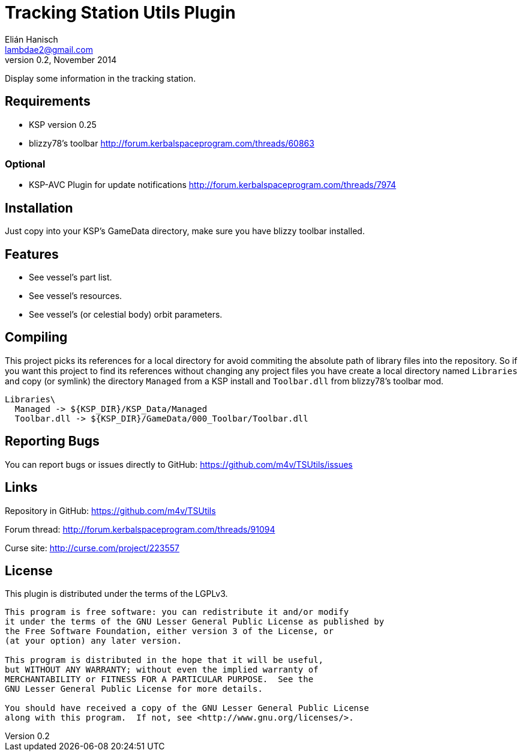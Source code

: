 Tracking Station Utils Plugin
=============================
Elián Hanisch <lambdae2@gmail.com>
v0.2, November 2014:

Display some information in the tracking station.

Requirements
------------

* KSP version 0.25
* blizzy78's toolbar http://forum.kerbalspaceprogram.com/threads/60863

Optional
~~~~~~~~

* KSP-AVC Plugin for update notifications http://forum.kerbalspaceprogram.com/threads/7974
 
Installation
------------

Just copy into your KSP's GameData directory, make sure you have blizzy toolbar
installed.

Features
--------

* See vessel's part list.
* See vessel's resources.
* See vessel's (or celestial body) orbit parameters.

Compiling
---------

This project picks its references for a local directory for avoid commiting the 
absolute path of library files into the repository. So if you want this project 
to find its references without changing any project files you have create a 
local directory named `Libraries` and copy (or symlink) the directory `Managed` 
from a KSP install and `Toolbar.dll` from blizzy78's toolbar mod.

  Libraries\
    Managed -> ${KSP_DIR}/KSP_Data/Managed
    Toolbar.dll -> ${KSP_DIR}/GameData/000_Toolbar/Toolbar.dll

Reporting Bugs
--------------

You can report bugs or issues directly to GitHub:
https://github.com/m4v/TSUtils/issues

Links
-----

Repository in GitHub:
https://github.com/m4v/TSUtils

Forum thread:
http://forum.kerbalspaceprogram.com/threads/91094
    
Curse site:
http://curse.com/project/223557

License
-------

This plugin is distributed under the terms of the LGPLv3.

---------------------------------------
This program is free software: you can redistribute it and/or modify
it under the terms of the GNU Lesser General Public License as published by
the Free Software Foundation, either version 3 of the License, or
(at your option) any later version.

This program is distributed in the hope that it will be useful,
but WITHOUT ANY WARRANTY; without even the implied warranty of
MERCHANTABILITY or FITNESS FOR A PARTICULAR PURPOSE.  See the
GNU Lesser General Public License for more details.

You should have received a copy of the GNU Lesser General Public License
along with this program.  If not, see <http://www.gnu.org/licenses/>.
---------------------------------------

